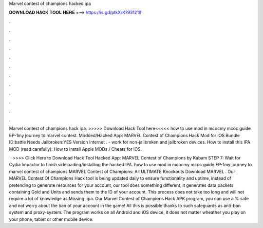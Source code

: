 Marvel contest of champions hacked ipa



𝐃𝐎𝐖𝐍𝐋𝐎𝐀𝐃 𝐇𝐀𝐂𝐊 𝐓𝐎𝐎𝐋 𝐇𝐄𝐑𝐄 ===> https://is.gd/ptkXrK?931219



.



.



.



.



.



.



.



.



.



.



.



.

Marvel contest of champions hack ipa. >>>>> Download Hack Tool here<<<<< how to use mod in mcocmy mcoc guide EP-1my journey to marvel contest. Modded/Hacked App: MARVEL Contest of Champions Hack Mod for iOS Bundle ID:battle Needs Jailbroken:YES Version Internet . - work for non-jailbroken and jailbroken devices. How to install this IPA MOD (read carefully): How to install Apple MODs / Cheats for iOS.

 · >>>> Click Here to Download Hack Tool Hacked App: MARVEL Contest of Champions by Kabam STEP 7: Wait for Cydia Impactor to finish sideloading/installing the hacked IPA. how to use mod in mcocmy mcoc guide EP-1my journey to marvel contest of champions MARVEL Contest of Champions: All ULTIMATE Knockouts Download MARVEL . Our MARVEL Contest Of Champions Hack tool is being updated daily to ensure functionality and uptime, instead of pretending to generate resources for your account, our tool does something different, it generates data packets containing Gold and Units and sends them to the ID of your account. This process does not take too long and will not require a lot of knowledge as Missing: ipa. Our Marvel Contest of Champions Hack APK program, you can use a % safe and not worry about the ban of your account in the game! All this is possible thanks to such safeguards as anti-ban system and proxy-system. The program works on all Android and iOS device, it does not matter wheather you play on your phone, tablet or other mobile device.
